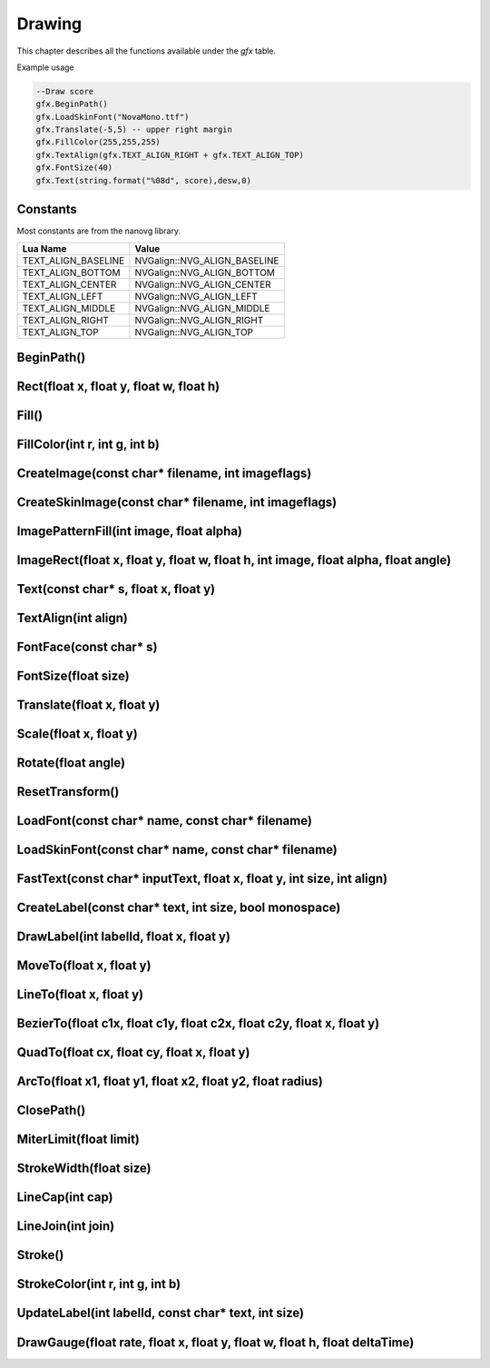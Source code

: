 Drawing
========
This chapter describes all the functions available under the `gfx`
table.

Example usage

.. code-block:: lua

    --Draw score
    gfx.BeginPath()
    gfx.LoadSkinFont("NovaMono.ttf")
    gfx.Translate(-5,5) -- upper right margin
    gfx.FillColor(255,255,255)
    gfx.TextAlign(gfx.TEXT_ALIGN_RIGHT + gfx.TEXT_ALIGN_TOP)
    gfx.FontSize(40)
    gfx.Text(string.format("%08d", score),desw,0)

    
Constants
*************************************
Most constants are from the nanovg library.

+--------------------+------------------------------+
|    Lua Name        |         Value                |
+====================+==============================+
|TEXT_ALIGN_BASELINE | NVGalign::NVG_ALIGN_BASELINE |
+--------------------+------------------------------+
|TEXT_ALIGN_BOTTOM   | NVGalign::NVG_ALIGN_BOTTOM   |
+--------------------+------------------------------+
|TEXT_ALIGN_CENTER   | NVGalign::NVG_ALIGN_CENTER   |
+--------------------+------------------------------+
|TEXT_ALIGN_LEFT     | NVGalign::NVG_ALIGN_LEFT     |
+--------------------+------------------------------+
|TEXT_ALIGN_MIDDLE   | NVGalign::NVG_ALIGN_MIDDLE   |
+--------------------+------------------------------+
|TEXT_ALIGN_RIGHT    | NVGalign::NVG_ALIGN_RIGHT    |
+--------------------+------------------------------+
|TEXT_ALIGN_TOP      | NVGalign::NVG_ALIGN_TOP      |
+--------------------+------------------------------+



BeginPath()
******************************************************

Rect(float x, float y, float w, float h)
******************************************************

Fill()
******************************************************

FillColor(int r, int g, int b)
******************************************************

CreateImage(const char* filename, int imageflags)
******************************************************

CreateSkinImage(const char* filename, int imageflags)
******************************************************

ImagePatternFill(int image, float alpha)
************************************************************

ImageRect(float x, float y, float w, float h, int image, float alpha, float angle)
**********************************************************************************

Text(const char* s, float x, float y)
******************************************************

TextAlign(int align)
******************************************************

FontFace(const char* s)
******************************************************

FontSize(float size)
******************************************************

Translate(float x, float y)
******************************************************

Scale(float x, float y)
******************************************************

Rotate(float angle)
******************************************************

ResetTransform()
******************************************************

LoadFont(const char* name, const char* filename)
******************************************************

LoadSkinFont(const char* name, const char* filename)
******************************************************

FastText(const char* inputText, float x, float y, int size, int align)
**********************************************************************

CreateLabel(const char* text, int size, bool monospace)
*******************************************************

DrawLabel(int labelId, float x, float y)
******************************************************

MoveTo(float x, float y)
******************************************************

LineTo(float x, float y)
******************************************************

BezierTo(float c1x, float c1y, float c2x, float c2y, float x, float y)
**********************************************************************

QuadTo(float cx, float cy, float x, float y)
******************************************************

ArcTo(float x1, float y1, float x2, float y2, float radius)
***********************************************************

ClosePath()
******************************************************

MiterLimit(float limit)
******************************************************

StrokeWidth(float size)
******************************************************

LineCap(int cap)
******************************************************

LineJoin(int join)
******************************************************

Stroke()
******************************************************

StrokeColor(int r, int g, int b)
******************************************************

UpdateLabel(int labelId, const char* text, int size)
******************************************************

DrawGauge(float rate, float x, float y, float w, float h, float deltaTime)
**************************************************************************
